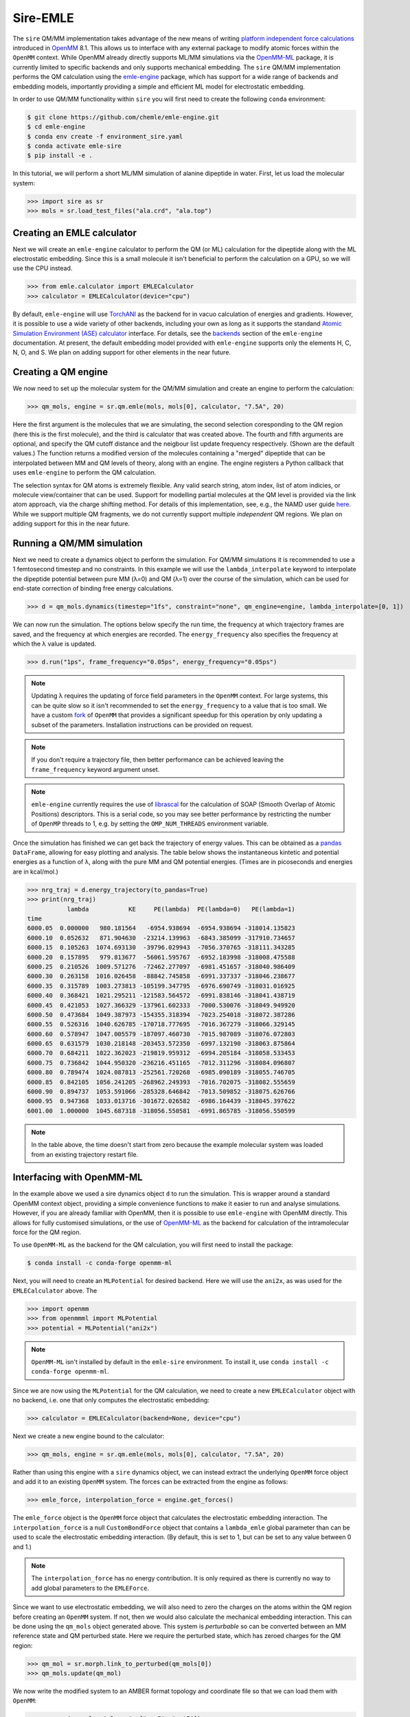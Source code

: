 =========
Sire-EMLE
=========

The ``sire`` QM/MM implementation takes advantage of the new means of writing
`platform independent force calculations <http://docs.openmm.org/development/developerguide/09_customcppforceimpl.html>`_
introduced in `OpenMM <http://openmm.org/>`_ 8.1. This allows us to interface
with any external package to modify atomic forces within the ``OpenMM`` context.
While OpenMM already directly supports ML/MM simulations via the `OpenMM-ML <https://github.com/openmm/openmm-ml>`_
package, it is currently limited to specific backends and only supports mechanical
embedding. The ``sire`` QM/MM implementation performs the QM calculation using
the `emle-engine <https://github.com/chemle/emle-engine>`_ package, which has
support for a wide range of backends and embedding models, importantly providing
a simple and efficient ML model for electrostatic embedding.

In order to use QM/MM functionality within ``sire`` you will first need to
create the following ``conda`` environment:

.. code-block:: bash

   $ git clone https://github.com/chemle/emle-engine.git
   $ cd emle-engine
   $ conda env create -f environment_sire.yaml
   $ conda activate emle-sire
   $ pip install -e .

In this tutorial, we will perform a short ML/MM simulation of alanine dipeptide
in water. First, let us load the molecular system:

>>> import sire as sr
>>> mols = sr.load_test_files("ala.crd", "ala.top")

Creating an EMLE calculator
---------------------------

Next we will create an ``emle-engine`` calculator to perform the QM (or ML) calculation
for the dipeptide along with the ML electrostatic embedding. Since this is a small molecule
it isn't beneficial to perform the calculation on a GPU, so we will use the CPU instead.

>>> from emle.calculator import EMLECalculator
>>> calculator = EMLECalculator(device="cpu")

By default, ``emle-engine`` will use `TorchANI <https://aiqm.github.io/torchani/>`_
as the backend for in vacuo calculation of energies and gradients. However,
it is possible to use a wide variety of other backends, including your own
as long as  it supports the standand `Atomic Simulation Environment (ASE) <https://wiki.fysik.dtu.dk/ase/>`_
`calculator <https://wiki.fysik.dtu.dk/ase/ase/calculators/calculators.html>`_ interface.
For details, see the `backends <https://github.com/chemle/emle-engine#backends>`_
section of the ``emle-engine`` documentation. At present, the default embedding
model provided with ``emle-engine`` supports only the elements H, C, N, O, and S.
We plan on adding support for other elements in the near future.

Creating a QM engine
--------------------

We now need to set up the molecular system for the QM/MM simulation and create
an engine to perform the calculation:

>>> qm_mols, engine = sr.qm.emle(mols, mols[0], calculator, "7.5A", 20)

Here the first argument is the molecules that we are simulating, the second
selection coresponding to the QM region (here this is the first molecule), and
the third is calculator that was created above. The fourth and fifth arguments
are optional, and specify the QM cutoff distance and the neigbour list update
frequency respectively. (Shown are the default values.) The function returns a
modified version of the molecules containing a "merged" dipeptide that can be
interpolated between MM and QM levels of theory, along with an engine. The
engine registers a Python callback that uses ``emle-engine`` to perform the QM
calculation.

The selection syntax for QM atoms is extremely flexible. Any valid search string,
atom index, list of atom indicies, or molecule view/container that can be used.
Support for modelling partial molecules at the QM level is provided via the link
atom approach, via the charge shifting method. For details of this implementation,
see, e.g., the NAMD user guide `here <https://www.ks.uiuc.edu/Research/qmmm/>`_.
While we support multiple QM fragments, we do not currently support multiple
*independent* QM regions. We plan on adding support for this in the near future.

Running a QM/MM simulation
--------------------------

Next we need to create a dynamics object to perform the simulation. For QM/MM
simulations it is recommended to use a 1 femtosecond timestep and no constraints.
In this example we will use the ``lambda_interpolate`` keyword to  interpolate
the dipeptide potential between pure MM (λ=0) and QM (λ=1) over the course of
the simulation, which can be used for end-state correction of binding free
energy calculations.

>>> d = qm_mols.dynamics(timestep="1fs", constraint="none", qm_engine=engine, lambda_interpolate=[0, 1])

We can now run the simulation. The options below specify the run time, the
frequency at which trajectory frames are saved, and the frequency at which
energies are recorded. The ``energy_frequency`` also specifies the frequency
at which the λ value is updated.

>>> d.run("1ps", frame_frequency="0.05ps", energy_frequency="0.05ps")

.. note::

    Updating λ requires the updating of force field parameters in the ``OpenMM``
    context. For large systems, this can be quite slow so it isn't recommended
    to set the ``energy_frequency`` to a value that is too small. We have a custom
    `fork <https://github.com/chryswoods/openmm>`_ of ``OpenMM`` that provides a
    significant speedup for this operation by only updating a subset of the parameters.
    Installation instructions can be provided on request.

.. note::

    If you don't require a trajectory file, then better performance can be achieved
    leaving the ``frame_frequency`` keyword argument unset.

.. note::

    ``emle-engine`` currently requires the use of `librascal <https://lab-cosmo.github.io/librascal/#/>`_
    for the calculation of SOAP (Smooth Overlap of Atomic Positions) descriptors.
    This is a serial code, so you may see better performance by restricting the
    number of ``OpenMP`` threads to 1, e.g. by setting the ``OMP_NUM_THREADS``
    environment variable.

Once the simulation has finished we can get back the trajectory of energy values.
This can be obtained as a `pandas <https://pandas.pydata.org/>`_ ``DataFrame``,
allowing for easy plotting and analysis. The table below shows the instantaneous
kintetic and potential energies as a function of λ, along with the pure MM and
QM potential energies. (Times are in picoseconds and energies are in kcal/mol.)

>>> nrg_traj = d.energy_trajectory(to_pandas=True)
>>> print(nrg_traj)
           lambda           KE     PE(lambda)  PE(lambda=0)   PE(lambda=1)
time
6000.05  0.000000   980.181564   -6954.938694  -6954.938694 -318014.135823
6000.10  0.052632   871.904630  -23214.139963  -6843.385099 -317910.734657
6000.15  0.105263  1074.693130  -39796.029943  -7056.370765 -318111.343285
6000.20  0.157895   979.813677  -56061.595767  -6952.183998 -318008.475588
6000.25  0.210526  1009.571276  -72462.277097  -6981.451657 -318040.986409
6000.30  0.263158  1016.026458  -88842.745858  -6991.337337 -318046.238677
6000.35  0.315789  1003.273813 -105199.347795  -6976.690749 -318031.016925
6000.40  0.368421  1021.295211 -121583.564572  -6991.838146 -318041.438719
6000.45  0.421053  1027.366329 -137961.602333  -7000.530076 -318049.949920
6000.50  0.473684  1049.387973 -154355.318394  -7023.254018 -318072.387286
6000.55  0.526316  1040.626785 -170718.777695  -7016.367279 -318066.329145
6000.60  0.578947  1047.005579 -187097.460730  -7015.987089 -318076.072803
6000.65  0.631579  1030.218148 -203453.572350  -6997.132190 -318063.875864
6000.70  0.684211  1022.362023 -219819.959312  -6994.205184 -318058.533453
6000.75  0.736842  1044.950320 -236216.451165  -7012.311296 -318084.096807
6000.80  0.789474  1024.087813 -252561.720268  -6985.090189 -318055.746705
6000.85  0.842105  1056.241205 -268962.249393  -7016.702075 -318082.555659
6000.90  0.894737  1053.591066 -285328.646842  -7013.509852 -318075.626766
6000.95  0.947368  1033.013716 -301672.026582  -6986.164439 -318045.397622
6001.00  1.000000  1045.687318 -318056.550581  -6991.865785 -318056.550599

.. note::

   In the table above, the time doesn't start from zero because the example
   molecular system was loaded from an existing trajectory restart file.

Interfacing with OpenMM-ML
--------------------------

In the example above we used a sire dynamics object ``d`` to run the simulation.
This is wrapper around a standard OpenMM context object, providing a simple
convenience functions to make it easier to run and analyse simulations. However,
if you are already familiar with OpenMM, then it is possible to use ``emle-engine``
with OpenMM directly. This allows for fully customised simulations, or the use
of `OpenMM-ML <https://github.com/openmm/openmm-ml>`_ as the backend for
calculation of the intramolecular force for the QM region.

To use ``OpenMM-ML`` as the backend for the QM calculation, you will first need
to install the package:

.. code-block:: bash

   $ conda install -c conda-forge openmm-ml

Next, you will need to create an ``MLPotential`` for desired backend. Here we
will use the ``ani2x``, as was used for the ``EMLECalculator`` above. The

>>> import openmm
>>> from openmmml import MLPotential
>>> potential = MLPotential("ani2x")

.. note::

    ``OpenMM-ML`` isn't installed by default in the ``emle-sire`` environment.
    To install it, use ``conda install -c conda-forge openmm-ml``.

Since we are now using the ``MLPotential`` for the QM calculation, we need to
create a new ``EMLECalculator`` object with no backend, i.e. one that only
computes the electrostatic embedding:

>>> calculator = EMLECalculator(backend=None, device="cpu")

Next we create a new engine bound to the calculator:

>>> qm_mols, engine = sr.qm.emle(mols, mols[0], calculator, "7.5A", 20)

Rather than using this engine with a ``sire`` dynamics object, we can instead
extract the underlying ``OpenMM`` force object and add it to an existing
``OpenMM`` system. The forces can be extracted from the engine as follows:

>>> emle_force, interpolation_force = engine.get_forces()

The ``emle_force`` object is the ``OpenMM`` force object that calculates the
electrostatic embedding interaction. The ``interpolation_force`` is a null
``CustomBondForce`` object that contains a ``lambda_emle`` global parameter
than can be used to scale the electrostatic embedding interaction. (By default,
this is set to 1, but can be set to any value between 0 and 1.)

.. note::

    The ``interpolation_force`` has no energy contribution. It is only required
    as there is currently no way to add global parameters to the ``EMLEForce``.

Since we want to use electrostatic embedding, we will also need to zero the charges
on the atoms within the QM region before creating an ``OpenMM`` system. If not,
then we would also calculate the mechanical embedding interaction. This can be
done using the ``qm_mols`` object generated above. This system is *perturbable*
so can be converted between an MM reference state and QM perturbed state. Here
we require the perturbed state, which has zeroed charges for the QM region:

>>> qm_mol = sr.morph.link_to_perturbed(qm_mols[0])
>>> qm_mols.update(qm_mol)

We now write the modified system to an AMBER format topology and coordinate file
so that we can load them with ``OpenMM``:

>>> sr.save(qm_mols, "ala_qm", ["prm7", "rst7"])

We can now read them back in with ``OpenMM``:

>>> prmtop = openmm.app.AmberPrmtopFile("ala_qm.prm7")
>>> inpcrd = openmm.app.AmberInpcrdFile("ala_qm.rst7")

Next we use the ``prmtop`` to create the MM system:

>>> mm_system = prmtop.createSystem(
...     nonbondedMethod=openmm.app.PME,
...     nonbondedCutoff=1 * openmm.unit.nanometer,
...     constraints=openmm.app.HBonds,
... )

In oder to create the ML system, we first define the ML region. This is a list
of atom indices that are to be treated with the ML model.

>>> ml_atoms = list(range(qm_mols[0].num_atoms()))

We can now create the ML system:

>>> ml_system = potential.createMixedSystem(
...     topology, mm_system, ml_atoms, interpolate=True
... )

By setting ``interpolate=True`` we are telling the ``MLPotential`` to create
a *mixed* system that can be interpolated between MM and ML levels of theory
using the ``lambda_interpolate`` global parameter. (By default this is set to 1.)

.. note::

    If you choose not to add the ``emle`` interpolation force to the system, then
    the ``EMLEForce`` will also use the ``lambda_interpolate`` global parameter.
    This allows for the electrostatic embedding to be alongside or independent of
    the ML model.

We can now add the ``emle`` forces to the system:

>>> ml_system.addForce(emle_force)
>>> ml_system.addForce(interpolation_force)

In oder to run a simulation we need to create an integrator and context. First
we create the integrator:

>>> integrator = openmm.LangevinMiddleIntegrator(
...     300 * openmm.unit.kelvin,
...     1.0 / openmm.unit.picosecond,
...     0.002 * openmm.unit.picosecond,
... )

And finally the context:

>>> context = openmm.Context(ml_system, integrator)
>>> context.setPositions(inpcrd.positions)
